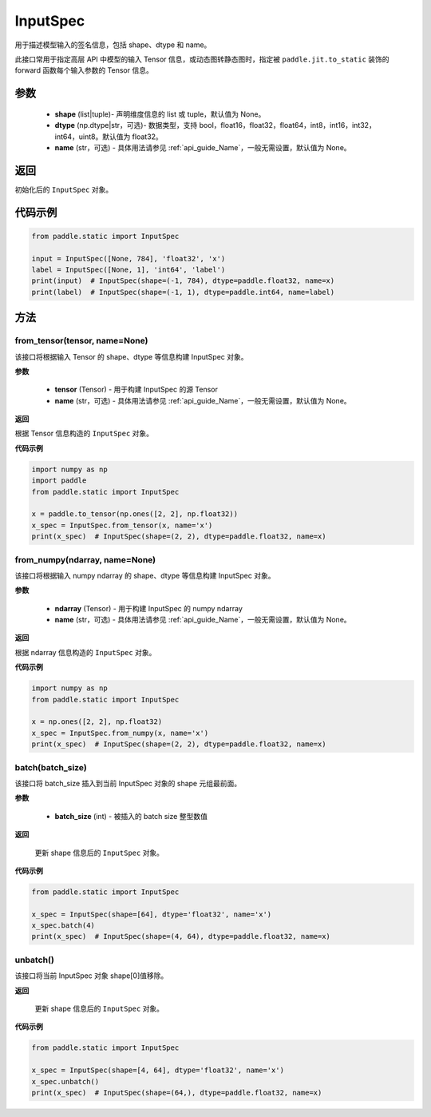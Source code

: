 .. _cn_api_static_cn_InputSpec:

InputSpec
-------------------------------


.. py:class:: paddle.static.InputSpec(shape=None, dtype='float32', name=None)
用于描述模型输入的签名信息，包括 shape、dtype 和 name。

此接口常用于指定高层 API 中模型的输入 Tensor 信息，或动态图转静态图时，指定被 ``paddle.jit.to_static`` 装饰的 forward 函数每个输入参数的 Tensor 信息。

参数
::::::::::::

  - **shape** (list|tuple)- 声明维度信息的 list 或 tuple，默认值为 None。
  - **dtype** (np.dtype|str，可选)- 数据类型，支持 bool，float16，float32，float64，int8，int16，int32，int64，uint8。默认值为 float32。
  - **name** (str，可选) - 具体用法请参见 :ref:`api_guide_Name`，一般无需设置，默认值为 None。

返回
::::::::::::
初始化后的 ``InputSpec`` 对象。


代码示例
::::::::::::

.. code-block:: python

    from paddle.static import InputSpec

    input = InputSpec([None, 784], 'float32', 'x')
    label = InputSpec([None, 1], 'int64', 'label')
    print(input)  # InputSpec(shape=(-1, 784), dtype=paddle.float32, name=x)
    print(label)  # InputSpec(shape=(-1, 1), dtype=paddle.int64, name=label)


方法
::::::::::::
from_tensor(tensor, name=None)
'''''''''
该接口将根据输入 Tensor 的 shape、dtype 等信息构建 InputSpec 对象。

**参数**

  - **tensor** (Tensor) - 用于构建 InputSpec 的源 Tensor
  - **name** (str，可选) - 具体用法请参见 :ref:`api_guide_Name`，一般无需设置，默认值为 None。


**返回**

根据 Tensor 信息构造的 ``InputSpec`` 对象。


**代码示例**

.. code-block:: python

    import numpy as np
    import paddle
    from paddle.static import InputSpec

    x = paddle.to_tensor(np.ones([2, 2], np.float32))
    x_spec = InputSpec.from_tensor(x, name='x')
    print(x_spec)  # InputSpec(shape=(2, 2), dtype=paddle.float32, name=x)


from_numpy(ndarray, name=None)
'''''''''
该接口将根据输入 numpy ndarray 的 shape、dtype 等信息构建 InputSpec 对象。

**参数**

  - **ndarray** (Tensor) - 用于构建 InputSpec 的 numpy ndarray
  - **name** (str，可选) - 具体用法请参见 :ref:`api_guide_Name`，一般无需设置，默认值为 None。


**返回**

根据 ndarray 信息构造的 ``InputSpec`` 对象。


**代码示例**

.. code-block:: python

    import numpy as np
    from paddle.static import InputSpec

    x = np.ones([2, 2], np.float32)
    x_spec = InputSpec.from_numpy(x, name='x')
    print(x_spec)  # InputSpec(shape=(2, 2), dtype=paddle.float32, name=x)


batch(batch_size)
'''''''''
该接口将 batch_size 插入到当前 InputSpec 对象的 shape 元组最前面。

**参数**

  - **batch_size** (int) - 被插入的 batch size 整型数值

**返回**

 更新 shape 信息后的 ``InputSpec`` 对象。


**代码示例**

.. code-block:: python

    from paddle.static import InputSpec

    x_spec = InputSpec(shape=[64], dtype='float32', name='x')
    x_spec.batch(4)
    print(x_spec)  # InputSpec(shape=(4, 64), dtype=paddle.float32, name=x)


unbatch()
'''''''''
该接口将当前 InputSpec 对象 shape[0]值移除。


**返回**

 更新 shape 信息后的 ``InputSpec`` 对象。


**代码示例**

.. code-block:: python

    from paddle.static import InputSpec

    x_spec = InputSpec(shape=[4, 64], dtype='float32', name='x')
    x_spec.unbatch()
    print(x_spec)  # InputSpec(shape=(64,), dtype=paddle.float32, name=x)
